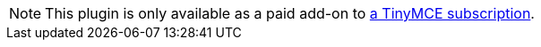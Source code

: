 NOTE: This plugin is only available as a paid add-on to link:{pricingpage}/[a TinyMCE subscription].
